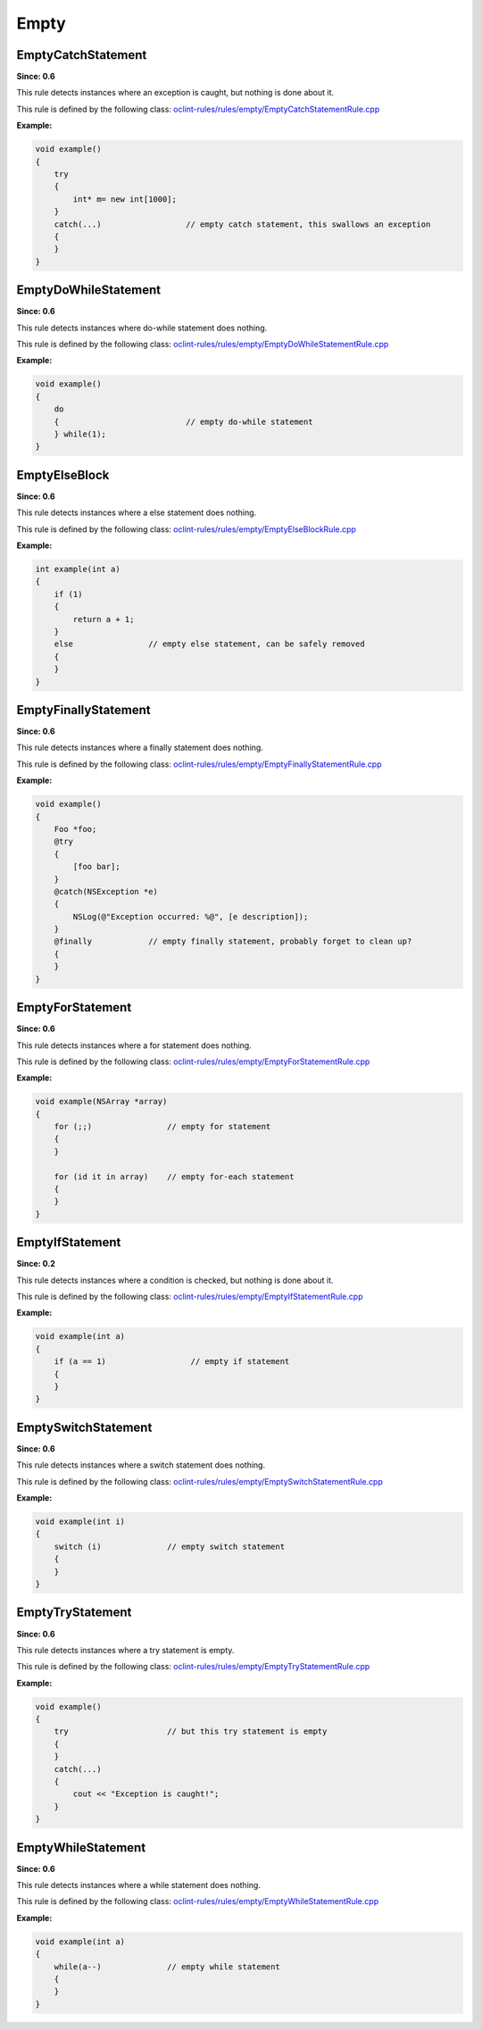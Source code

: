 Empty
=====

EmptyCatchStatement
-------------------

**Since: 0.6**

This rule detects instances where an exception is caught, but nothing is done about it.

This rule is defined by the following class: `oclint-rules/rules/empty/EmptyCatchStatementRule.cpp <https://github.com/oclint/oclint/blob/master/oclint-rules/rules/empty/EmptyCatchStatementRule.cpp>`_

**Example:**


.. code-block:: cpp

    void example()
    {
        try
        {
            int* m= new int[1000];
        }
        catch(...)                  // empty catch statement, this swallows an exception
        {
        }
    }
        

EmptyDoWhileStatement
---------------------

**Since: 0.6**

This rule detects instances where do-while statement does nothing.

This rule is defined by the following class: `oclint-rules/rules/empty/EmptyDoWhileStatementRule.cpp <https://github.com/oclint/oclint/blob/master/oclint-rules/rules/empty/EmptyDoWhileStatementRule.cpp>`_

**Example:**


.. code-block:: cpp

    void example()
    {
        do
        {                           // empty do-while statement
        } while(1);
    }
        

EmptyElseBlock
--------------

**Since: 0.6**

This rule detects instances where a else statement does nothing.

This rule is defined by the following class: `oclint-rules/rules/empty/EmptyElseBlockRule.cpp <https://github.com/oclint/oclint/blob/master/oclint-rules/rules/empty/EmptyElseBlockRule.cpp>`_

**Example:**


.. code-block:: cpp

    int example(int a)
    {
        if (1)
        {
            return a + 1;
        }
        else                // empty else statement, can be safely removed
        {
        }
    }
        

EmptyFinallyStatement
---------------------

**Since: 0.6**

This rule detects instances where a finally statement does nothing.

This rule is defined by the following class: `oclint-rules/rules/empty/EmptyFinallyStatementRule.cpp <https://github.com/oclint/oclint/blob/master/oclint-rules/rules/empty/EmptyFinallyStatementRule.cpp>`_

**Example:**


.. code-block:: objective-c

    void example()
    {
        Foo *foo;
        @try
        {
            [foo bar];
        }
        @catch(NSException *e)
        {
            NSLog(@"Exception occurred: %@", [e description]);
        }
        @finally            // empty finally statement, probably forget to clean up?
        {
        }
    }
        

EmptyForStatement
-----------------

**Since: 0.6**

This rule detects instances where a for statement does nothing.

This rule is defined by the following class: `oclint-rules/rules/empty/EmptyForStatementRule.cpp <https://github.com/oclint/oclint/blob/master/oclint-rules/rules/empty/EmptyForStatementRule.cpp>`_

**Example:**


.. code-block:: objective-c

    void example(NSArray *array)
    {
        for (;;)                // empty for statement
        {
        }

        for (id it in array)    // empty for-each statement
        {
        }
    }
        

EmptyIfStatement
----------------

**Since: 0.2**

This rule detects instances where a condition is checked, but nothing is done about it.

This rule is defined by the following class: `oclint-rules/rules/empty/EmptyIfStatementRule.cpp <https://github.com/oclint/oclint/blob/master/oclint-rules/rules/empty/EmptyIfStatementRule.cpp>`_

**Example:**


.. code-block:: cpp

    void example(int a)
    {
        if (a == 1)                  // empty if statement
        {
        }
    }
        

EmptySwitchStatement
--------------------

**Since: 0.6**

This rule detects instances where a switch statement does nothing.

This rule is defined by the following class: `oclint-rules/rules/empty/EmptySwitchStatementRule.cpp <https://github.com/oclint/oclint/blob/master/oclint-rules/rules/empty/EmptySwitchStatementRule.cpp>`_

**Example:**


.. code-block:: cpp

    void example(int i)
    {
        switch (i)              // empty switch statement
        {
        }
    }
        

EmptyTryStatement
-----------------

**Since: 0.6**

This rule detects instances where a try statement is empty.

This rule is defined by the following class: `oclint-rules/rules/empty/EmptyTryStatementRule.cpp <https://github.com/oclint/oclint/blob/master/oclint-rules/rules/empty/EmptyTryStatementRule.cpp>`_

**Example:**


.. code-block:: cpp

    void example()
    {
        try                     // but this try statement is empty
        {
        }
        catch(...)
        {
            cout << "Exception is caught!";
        }
    }
        

EmptyWhileStatement
-------------------

**Since: 0.6**

This rule detects instances where a while statement does nothing.

This rule is defined by the following class: `oclint-rules/rules/empty/EmptyWhileStatementRule.cpp <https://github.com/oclint/oclint/blob/master/oclint-rules/rules/empty/EmptyWhileStatementRule.cpp>`_

**Example:**


.. code-block:: cpp

    void example(int a)
    {
        while(a--)              // empty while statement
        {
        }
    }
        


.. Generated on Wed Jun 29 21:59:34 2016

